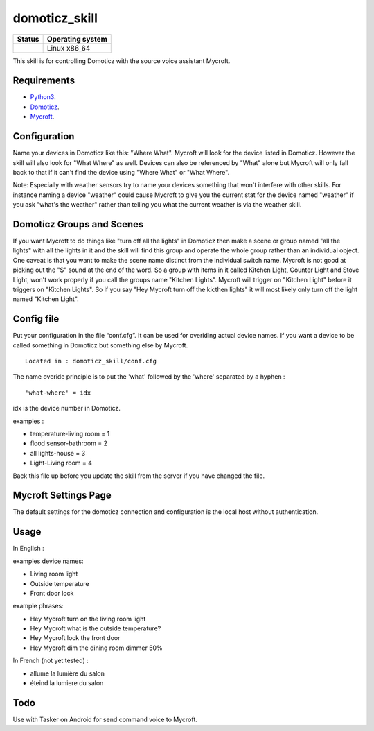 domoticz_skill
==============

|Licence| |Code Health| |Coverage Status|

+------------------+--------------------+
| Status           | Operating system   |
+==================+====================+
| |Build Status|   | Linux x86\_64      |
+------------------+--------------------+

This skill is for controlling Domoticz with the source voice assistant Mycroft.


Requirements
------------

-  `Python3`_.
-  `Domoticz`_.
-  `Mycroft`_.


Configuration
-------------

Name your devices in Domoticz like this: "Where What".  Mycroft will look for the device listed
in Domoticz. However the skill will also look for "What Where" as well.  Devices can also be
referenced by "What" alone but Mycroft will only fall back to that if it can't find the device
using "Where What" or "What Where".

Note:  Especially with weather sensors try to name your devices something that won't interfere
with other skills.  For instance naming a device "weather" could cause Mycroft to give you the
current stat for the device named "weather" if you ask "what's the weather" rather than telling
you what the current weather is via the weather skill.


Domoticz Groups and Scenes
-----

If you want Mycroft to do things like "turn off all the lights" in Domoticz then make a
scene or group named "all the lights" with all the lights in it and the skill will find this
group and operate the whole group rather than an individual object.  One caveat is that you
want to make the scene name distinct from the individual switch name.  Mycroft is not good
at picking out the "S" sound at the end of the word.  So a group with items in it called
Kitchen Light, Counter Light and Stove Light, won't work properly if you call the groups
name "Kitchen Lights".  Mycroft will trigger on "Kitchen Light" before it triggers on
"Kitchen Lights".  So if you say "Hey Mycroft turn off the kicthen lights" it will most
likely only turn off the light named "Kitchen Light".

Config file
-----

Put your configuration in the file “conf.cfg”. It can be used for overiding actual device names.
If you want a device to be called something in Domoticz but something else by Mycroft.

::

    Located in : domoticz_skill/conf.cfg


The name overide principle is to put the 'what' followed by the 'where' separated by a hyphen :

::

   'what-where' = idx


idx is the device number in Domoticz.

examples :

-  temperature-living room = 1
-  flood sensor-bathroom = 2
-  all lights-house = 3
-  Light-Living room = 4

Back this file up before you update the skill from the server if you have changed the file.

Mycroft Settings Page
-----

The default settings for the domoticz connection and configuration is the local host without
authentication.  

Usage
-----

In English :

examples device names:

-  Living room light
-  Outside temperature
-  Front door lock

example phrases:

-  Hey Mycroft turn on the living room light
-  Hey Mycroft what is the outside temperature?
-  Hey Mycroft lock the front door
-  Hey Mycroft dim the dining room dimmer 50%

In French (not yet tested) :

-  allume la lumière du salon
-  éteind la lumiere du salon


Todo
----

Use with Tasker on Android for send command voice to Mycroft.

.. _Python3: https://www.python.org/downloads/
.. _Mycroft: https://mycroft.ai/
.. _Domoticz: https://domoticz.com/


.. |Licence| image:: https://img.shields.io/packagist/l/doctrine/orm.svg
.. |Code Health| image:: https://landscape.io/github/matleses/domoticz_skill/master/landscape.svg?style=flat
   :target: https://landscape.io/github/matleses/domoticz_skill/master
.. |Coverage Status| image:: https://coveralls.io/repos/github/matleses/domoticz_skill/badge.svg?branch=master
   :target: https://coveralls.io/github/matleses/domoticz_skill?branch=master
.. |Build Status| image:: https://travis-ci.org/matleses/domoticz_skill.svg?branch=master
   :target: https://travis-ci.org/matleses/domoticz_skill
